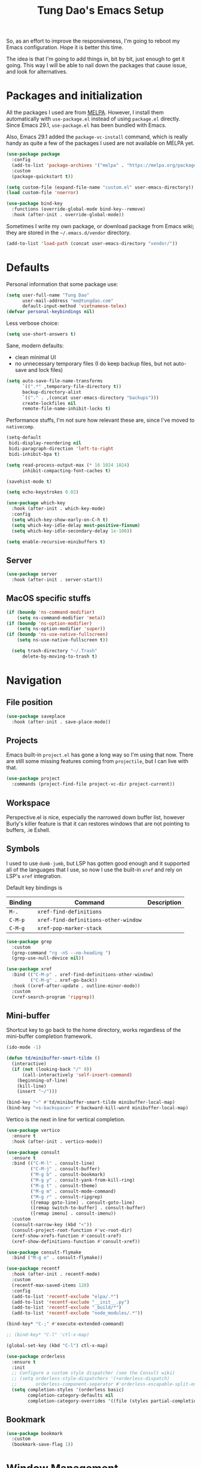 #+title: Tung Dao's Emacs Setup
#+startup: overview
#+property: header-args :tangle "~/.config/emacs/init.el" :results silent

So, as an effort to improve the responsiveness, I'm going to reboot my Emacs
configuration. Hope it is better this time.

The idea is that I'm going to add things in, bit by bit, just enough to get it
going. This way I will be able to nail down the packages that cause issue, and
look for alternatives.

* Packages and initialization

All the packages I used are from [[https://melpa.org][MELPA]]. However, I install them automatically
with =use-package.el= instead of using =package.el= directly. Since Emacs 29.1,
=use-package.el= has been bundled with Emacs.

Also, Emacs 29.1 added the =package-vc-install= command, which is really handy as
quite a few of the packages I used are not available on MELPA yet.

#+begin_src emacs-lisp
  (use-package package
    :config
    (add-to-list 'package-archives '("melpa" . "https://melpa.org/packages/") t)
    :custom
    (package-quickstart t))
#+end_src

#+begin_src emacs-lisp
  (setq custom-file (expand-file-name "custom.el" user-emacs-directory))
  (load custom-file 'noerror)
#+end_src

#+begin_src emacs-lisp
  (use-package bind-key
    :functions (override-global-mode bind-key--remove)
    :hook (after-init . override-global-mode))
#+end_src

Sometimes I write my own package, or download package from Emacs wiki; they
are stored in the =~/.emacs.d/vendor= directory.

#+begin_src emacs-lisp
  (add-to-list 'load-path (concat user-emacs-directory "vendor/"))
#+end_src


* Defaults

Personal information that some package use:

#+begin_src emacs-lisp
  (setq user-full-name "Tung Dao"
        user-mail-address "me@tungdao.com"
        default-input-method 'vietnamese-telex)
  (defvar personal-keybindings nil)
#+end_src

Less verbose choice:

#+begin_src emacs-lisp
  (setq use-short-answers t)
#+end_src

Sane, modern defaults:

- clean minimal UI
- no unnecessary temporary files (I do keep backup files, but not auto-save
  and lock files)

#+begin_src emacs-lisp
  (setq auto-save-file-name-transforms
        `((".*" ,temporary-file-directory t))
        backup-directory-alist
        `(("." . ,(concat user-emacs-directory "backups")))
        create-lockfiles nil
        remote-file-name-inhibit-locks t)
#+end_src

Performance stuffs, I'm not sure how relevant these are, since I've moved to =nativecomp=.

#+begin_src emacs-lisp
  (setq-default
   bidi-display-reordering nil
   bidi-paragraph-direction 'left-to-right
   bidi-inhibit-bpa t)

  (setq read-process-output-max (* 16 1024 1024)
        inhibit-compacting-font-caches t)
#+end_src

#+begin_src emacs-lisp
  (savehist-mode t)
#+end_src

#+begin_src emacs-lisp
  (setq echo-keystrokes 0.02)
#+end_src

#+begin_src emacs-lisp
  (use-package which-key
    :hook (after-init . which-key-mode)
    :config
    (setq which-key-show-early-on-C-h t)
    (setq which-key-idle-delay most-positive-fixnum)
    (setq which-key-idle-secondary-delay 1e-100))
#+end_src

#+begin_src emacs-lisp
  (setq enable-recursive-minibuffers t)
#+end_src

** Server

#+begin_src emacs-lisp
  (use-package server
    :hook (after-init . server-start))
#+end_src


** MacOS specific stuffs

#+begin_src emacs-lisp
  (if (boundp 'ns-command-modifier)
      (setq ns-command-modifier 'meta))
  (if (boundp 'ns-option-modifier)
      (setq ns-option-modifier 'super))
  (if (boundp 'ns-use-native-fullscreen)
      (setq ns-use-native-fullscreen t))

    (setq trash-directory "~/.Trash"
        delete-by-moving-to-trash t)
#+end_src


* Navigation

** File position

#+begin_src emacs-lisp
(use-package saveplace
  :hook (after-init . save-place-mode))
#+end_src

** Projects

Emacs built-in =project.el= has gone a long way so I'm using that now. There are
still some missing features coming from =projectile=, but I can live with that.

#+begin_src emacs-lisp
  (use-package project
    :commands (project-find-file project-vc-dir project-current))
#+end_src

** Workspace

Perspective.el is nice, especially the narrowed down buffer list, however
Burly's killer feature is that it can restores windows that are not pointing to
buffers, .ie Eshell.


** Symbols

I used to use =dumb-jumb=, but LSP has gotten good enough and it supported all
of the languages that I use, so now I use the built-in =xref= and rely on LSP's
=xref= integration.

Default key bindings is

| Binding   | Command                              | Description |
|-----------+--------------------------------------+-------------|
| =M-.=     | =xref-find-definitions=              |             |
| =C-M-p=   | =xref-find-definitions-other-window= |             |
| =C-M-g=   | =xref-pop-marker-stack=              |             |

#+begin_src emacs-lisp
  (use-package grep
    :custom
    (grep-command "rg -nS --no-heading ")
    (grep-use-null-device nil))

  (use-package xref
    :bind (("C-M-p" . xref-find-definitions-other-window)
           ("C-M-g" . xref-go-back))
    :hook ((xref-after-update . outline-minor-mode))
    :custom
    (xref-search-program 'ripgrep))
#+end_src

** Mini-buffer

Shortcut key to go back to the home directory, works regardless of the
mini-buffer completion framework.

#+begin_src emacs-lisp
  (ido-mode -1)

  (defun td/minibuffer-smart-tilde ()
    (interactive)
    (if (not (looking-back "/" 0))
        (call-interactively 'self-insert-command)
      (beginning-of-line)
      (kill-line)
      (insert "~/")))

  (bind-key "~" #'td/minibuffer-smart-tilde minibuffer-local-map)
  (bind-key "<s-backspace>" #'backward-kill-word minibuffer-local-map)
#+end_src

Vertico is the next in line for vertical completion.

#+begin_src emacs-lisp
 (use-package vertico
   :ensure t
   :hook (after-init . vertico-mode))
#+end_src

#+begin_src emacs-lisp
  (use-package consult
    :ensure t
    :bind (("C-M-l" . consult-line)
           ("C-M-j" . consult-buffer)
           ("M-g b" . consult-bookmark)
           ("M-g y" . consult-yank-from-kill-ring)
           ("M-g t" . consult-theme)
           ("M-g m" . consult-mode-command)
           ("M-g r" . consult-ripgrep)
           ([remap goto-line] . consult-goto-line)
           ([remap switch-to-buffer] . consult-buffer)
           ([remap imenu] . consult-imenu))
    :custom
    (consult-narrow-key (kbd "<"))
    (consult-project-root-function #'vc-root-dir)
    (xref-show-xrefs-function #'consult-xref)
    (xref-show-definitions-function #'consult-xref))

  (use-package consult-flymake
    :bind ("M-g e" . consult-flymake))
#+end_src

#+begin_src emacs-lisp
  (use-package recentf
    :hook (after-init . recentf-mode)
    :custom
    (recentf-max-saved-items 128)
    :config
    (add-to-list 'recentf-exclude "elpa/.*")
    (add-to-list 'recentf-exclude "__init__.py")
    (add-to-list 'recentf-exclude "_build/*")
    (add-to-list 'recentf-exclude "node_modules/.*"))
#+end_src

#+begin_src emacs-lisp
  (bind-key* "C-;" #'execute-extended-command)

  ;; (bind-key* "C-l" 'ctl-x-map)

  (global-set-key (kbd "C-l") ctl-x-map)
#+end_src

#+begin_src emacs-lisp
  (use-package orderless
    :ensure t
    :init
    ;; Configure a custom style dispatcher (see the Consult wiki)
    ;; (setq orderless-style-dispatchers '(+orderless-dispatch)
    ;;       orderless-component-separator #'orderless-escapable-split-on-space)
    (setq completion-styles '(orderless basic)
          completion-category-defaults nil
          completion-category-overrides '((file (styles partial-completion)))))
#+end_src

** Bookmark

#+begin_src emacs-lisp
  (use-package bookmark
    :custom
    (bookmark-save-flag 1))
#+end_src


* Window Management

Temporary "focus" on a buffer by maximizing it in the current frame.

#+begin_src emacs-lisp
  (defun td/toggle-maximize-buffer ()
    "Maximize buffer"
    (interactive)
    (if (= 1 (length (window-list)))
        (jump-to-register '_)
      (progn
        (window-configuration-to-register '_)
        (delete-other-windows))))

  (bind-key* [remap delete-other-windows] #'td/toggle-maximize-buffer)
  (bind-key* "M-C-o" #'td/toggle-maximize-buffer)
  (bind-key* "M-o" #'other-window)
#+end_src

Buffer location customization

#+begin_src emacs-lisp
  ;(tab-bar-mode t)

  (use-package window
    :custom
    (window-min-height 1)
    :config
    (add-to-list 'display-buffer-alist
                 '("\\*compilation\\*" (display-buffer-reuse-window display-buffer-below-selected)
                   (inhibit-same-window . t)
                   (window-height . 16)))
    (add-to-list 'display-buffer-alist
                 '("\\*Warnings\\*" display-buffer-in-direction
                   (direction . bottom)
                   (window-height . 8)))
    (add-to-list 'display-buffer-alist
                 '("\\*Help\\*"
                   (display-buffer-reuse-window display-buffer-pop-up-window)
                   (inhibit-same-window . t)))
    (add-to-list 'display-buffer-alist
                 '("\\*Org-Babel Error Output\\*" display-buffer-in-direction
                   (direction . bottom)
                   (window-height . 8)))
    ;; (add-to-list 'display-buffer-alist
    ;;              `(,(rx (| "inbox.org" "*Org Agenda*" "init.org"))
    ;;                (display-buffer-in-tab display-buffer-full-frame)
    ;;                (ignore-current-tab . t)
    ;;                (tab-name . "🚀 Org")
    ;;                (tab-group . "Org")))
    ;; (add-to-list 'display-buffer-alist
    ;;              `("\\*Org Src" display-buffer-full-frame))
    ;; (add-to-list 'display-buffer-alist
    ;;              `(,(rx (| "README.org" "WORKBOOK.org" "NOTES.org")) display-buffer-full-frame))
    )
#+end_src


* General Editing

#+begin_src emacs-lisp
  (use-package editorconfig
    :hook (after-init . editorconfig-mode))
#+end_src

#+begin_src emacs-lisp
  (use-package undo-fu-session
    :ensure t
    :hook (after-init . undo-fu-session-global-mode)
    :custom
    (undo-fu-session-incompatible-files '("/COMMIT_EDITMSG\\'")))

  (use-package vundo :ensure t)
#+end_src

#+begin_src emacs-lisp :tangle no
  (use-package evil
    :ensure t
    :hook (after-init . evil-mode)
    :custom
    (evil-cross-lines t)
    (evil-ex-substitute-global t)
    (evil-undo-system 'undo-redo))

  (use-package evil-surround
    :ensure t
    :hook (evil-mode . global-evil-surround-mode))
#+end_src

#+begin_src emacs-lisp
  (bind-key [remap zap-to-char] #'zap-up-to-char)
#+end_src

#+begin_src emacs-lisp
  (use-package uniquify
    :custom
    (uniquify-buffer-name-style 'forward))
#+end_src

#+begin_src emacs-lisp
  (use-package ibuffer
    :defer t
    :bind ([remap list-buffers] . ibuffer))
#+end_src

#+begin_src emacs-lisp
  (setq kill-do-not-save-duplicates t)
#+end_src

Basic settings:

#+begin_src emacs-lisp
  (setq-default
   tab-width 2
   indent-tabs-mode nil
   require-final-newline t
   reb-re-syntax 'string)
#+end_src

Editing utilities:

#+begin_src emacs-lisp
  (use-package crux
    :ensure t
    :hook (after-init . crux-reopen-as-root-mode)
    :bind (;; There's a built-in `switch-to-prev-buffer', but it is less helpful
           ;; since it is not allowing me to quickly switch between the most
           ;; recent buffers
           ("M-C-]" . crux-switch-to-previous-buffer)
           ("M-J" . join-line)
           ("M-=" . crux-cleanup-buffer-or-region)
           ("C-M-k" . crux-kill-whole-line)
           ("C-c D" . crux-delete-file-and-buffer)
           ("C-c C-o" . crux-open-with)
           ([remap kill-line] . crux-smart-kill-line))
    :config
    (crux-with-region-or-buffer indent-region)
    (crux-with-region-or-buffer untabify)
    (crux-with-region-or-point-to-eol kill-ring-save)
    (setq kill-do-not-save-duplicates t))

  (bind-key* "C-x C-k" #'kill-current-buffer)
  (bind-key* "C-c r" #'rename-visited-file)
  (bind-key* "s-n" #'next-buffer)
  (bind-key* "s-p" #'previous-buffer)
#+end_src

Create directory for the file if not exists:

#+begin_src emacs-lisp
  (defun td/make-new-directories ()
    (let ((dir (file-name-directory buffer-file-name)))
      (when (and buffer-file-name (not (file-exists-p dir)))
        (make-directory dir t))))

  (add-to-list 'find-file-not-found-functions #'td/make-new-directories)
#+end_src

Make the file executable if starting with "shebang":

#+begin_src emacs-lisp
  (add-hook 'after-save-hook #'executable-make-buffer-file-executable-if-script-p)
#+end_src

** Search and replace

#+begin_src emacs-lisp
  (use-package isearch
    :defer t
    :custom
    (isearch-wrap-pause 'no)
    (isearch-lazy-count t)
    (search-ring-max 256)
    (regexp-search-ring-max 200)
    :bind
    ([remap isearch-forward] . isearch-forward-regexp)
    ([remap isearch-backward] . isearch-backward-regexp))
#+end_src

#+begin_src emacs-lisp :tangle no
  (use-package isearch-mb
    :ensure t
    :hook (after-init . isearch-mb-mode))
#+end_src

#+begin_src emacs-lisp
  (use-package visual-regexp
    :ensure t
    :bind (("M-r" . vr/query-replace)
           ([remap query-replace] . vr/query-replace)
           ("C-M-r" . vr/mc-mark)))
#+end_src

** Long lines

Long lines are annoying. Auto wrap all texts at 80.

#+begin_src emacs-lisp
  (use-package autorevert
    :hook (after-init . global-auto-revert-mode))

  (setq-default
   comment-auto-fill-only-comments t
   fill-column 80)

  (add-hook 'text-mode-hook #'turn-on-auto-fill)
#+end_src

** Whitespace

Cleanup whitespaces automatically on save.

#+begin_src emacs-lisp
  (use-package whitespace
    :commands (whitespace-cleanup)
    :hook (before-save . whitespace-cleanup)
    :config
    (setq whitespace-style (remove 'newline-mark whitespace-style)))
#+end_src

** Parenthesis

Parenthesis come in pairs, that's why they are cumbersome to deal with. Better
use =smart-parens= to manage them. However the command name use words from an
arcane language :(, so I put together a table of human-readable description of
the commands. All key bindings are started with =M-s=.

| Bindings  | Command                | Description                                         |
|-----------+------------------------+-----------------------------------------------------|
| =DEL=     | =sp-splice-sexp=       | Delete surrounding pair                             |
| =M-S=     | =sp-rewrap-sexp=       | Replace the surrounding pair                        |
| =<right>= | =sp-slurp-hybrid-sexp= | Extend the pair to include items to the right       |
| =<left>=  | =sp-forward-barf-sexp= | Shrink the pair, the right-most item is put outside |

NOTE: This package is huge, I'm still learning it.

#+begin_src emacs-lisp :tangle no
  (use-package smartparens
    :ensure t
    :hook ((prog-mode . smartparens-mode))
    :bind (("M-s DEL" . sp-splice-sexp)
           ("M-S" . sp-rewrap-sexp)
           ("M-s <right>" . sp-slurp-hybrid-sexp)
           ("C-S-f" . sp-slurp-hybrid-sexp)
           ("M-s <left>" . sp-forward-barf-sexp)
           ("C-M-a" . sp-beginning-of-sexp)
           ("C-M-e" . sp-end-of-sexp)
           ("M-K" . sp-kill-sexp)
           ("M-]" . sp-select-next-thing))
    :config
    (sp-pair "{" nil
             :post-handlers '(:add ("||\n[i]" "RET") ("| " "SPC")))
    (sp-pair "[" nil
             :post-handlers '(:add ("||\n[i]" "RET") ("| " "SPC")))
    (sp-pair "(" nil
             :post-handlers '(:add ("||\n[i]" "RET") ("| " "SPC"))))
#+end_src

#+begin_src emacs-lisp
  (use-package paren
    :hook (after-init . show-paren-mode)
    :custom
    (show-paren-delay 0)
    (show-paren-context-when-offscreen 'overlay))

  (use-package elec-pair
    :hook (after-init . electric-pair-mode))
#+end_src

#+begin_src emacs-lisp
  (defun td/mark-line-dwim ()
    (interactive)
    (call-interactively #'beginning-of-line)
    (call-interactively #'set-mark-command)
    (call-interactively #'end-of-line))

  (bind-key "M-C-SPC" #'td/mark-line-dwim)

  (use-package delsel
    :hook (after-init . delete-selection-mode))
#+end_src

** Snippets

I've since switched to =Tempel= instead of =Yasnippet=. With Copilot, the
suggestions is my snippet/template. Coupled with Eglot/LSP for
function/method-based templates, I rarely need a library of
snippets/templates. For the occasional needs that is specific to me/my workflow,
a more minimal template library like =Tempo=/=Tempel= is suffice.

I settled with =Tempel=, it polished some of the rough edges with =Tempo=, namely:

- Per-language/major-mode templates. =Tempo= does support this in the form of
  tags, however it requires some glue code, while =Tempel= has built-in support
- Temporary key map for moving between placeholders/poi/marks

Since the template definition is compatible between the 2, I can easily move to
=Tempo= in the future if it added support for the 2 points above.

#+begin_src emacs-lisp
  (use-package tempel
    :ensure t
    :hook (after-init . global-tempel-abbrev-mode)
    :bind (("M-+" . tempel-complete)
           ("M-*" . tempel-insert)))
#+end_src

  Tempo integration code for future reference:

#+begin_src emacs-lisp :tangle no
    (defun td/tempo-space-dwim ()
      (interactive "*")
      (or (tempo-expand-if-complete) (insert " ")))

    (defun td/tempo-forward-mark-dwim ()
      (interactive)
      (or (tempo-forward-mark) (forward-paragraph)))

    (use-package tempo
      :functions (tempo-define-template tempo-expand-if-complete)
      :bind (("M-+" . tempo-complete-tag)
             ("SPC" . td/tempo-space-dwim)
             ("M-}" . td/tempo-forward-mark-dwim))
      :custom
      (tempo-insert-region t)
      :init
      (tempo-define-template tempo-expand-if-complete)))
#+end_src

** Alignment

#+begin_src emacs-lisp
  (use-package align
    :bind (("C-c =" . align))
    :config
    (add-to-list 'align-rules-list
                 '(js-object-props
                   (modes . '(js-mode js2-mode))
                   (regexp . "\\(\\s-*\\):")
                   (spacing . 0)))
    (add-to-list 'align-rules-list
                 '(css-declaration
                   (modes . '(css-mode))
                   (regexp . "^\\s-*\\w+:\\(\\s-*\\).*;")
                   (group 1)))
    (add-to-list 'align-rules-list
                 '(haskell-record-fields
                   (modes . '(haskell-mode))
                   (regexp . "\\(\\s-*\\)::")
                   (spacing . 1)))
    (add-to-list 'align-rules-list
                 '(haskell-aeson-fields
                   (modes . '(haskell-mode))
                   (regexp . "\\(\\s-*\\).=")
                   (spacing . 1))))
#+end_src

** Diff

#+begin_src emacs-lisp
  (use-package ediff
    :defer t
    :custom
    (ediff-keep-variants nil)
    (ediff-window-setup-function 'ediff-setup-windows-plain)
    (ediff-split-window-function 'split-window-horizontally))
#+end_src


* Shell and remote

#+begin_src emacs-lisp
  (use-package exec-path-from-shell
    :ensure t
    :hook (after-init . exec-path-from-shell-initialize))
#+end_src

#+begin_src emacs-lisp
  (use-package envrc
    :ensure t
    :hook (after-init . envrc-global-mode))
#+end_src

#+begin_src emacs-lisp
  (use-package comint
    :bind ("C-c C-l" . comint-clear-buffer))
#+end_src

#+begin_src emacs-lisp :tangle no
  (defun td/detached-notification-function (session)
    "Issue a notification when SESSION transitions from active to inactive.
  This function uses the `terminal-notifier' command line utility."
    (let ((status (detached-session-status session))
          (host (detached-session-host-name session)))
      (start-process
       "terminal-notifier"
       nil
       "terminal-notifier"
       "-sender" "org.gnu.Emacs"
       "-activate" "org.gnu.Emacs"
       "-title" (pcase status
                  ('success (format "Detached finished [%s]" host))
                  ('failure (format "Detached failed [%s]" host)))
       "-message" (detached-session-command session))))

  (use-package detached
    :ensure t
    :functions (detached-session-command
                detached-session-host-name
                detached-session-status)
    :hook (after-init . detached-init)
    :bind (([remap async-shell-command] . detached-shell-command)
           ([remap compile] . detached-compile-compile)
           ([remap recompile] . detached-compile-recompile)
           ("C-x C-d" . detached-open-session))
    :custom
    (detached-show-output-on-attach t)
    (detached-notification-function #'td/detached-notification-function))

  (connection-local-set-profile-variables
   'remote-detached
   '((detached-shell-program . "/bin/bash")
     (detached-session-directory . "/tmp/detached")))

  (connection-local-set-profiles
   '(:application tramp :protocol "ssh") 'remote-detached)
#+end_src

** EShell

#+begin_src emacs-lisp
  (use-package eshell-toggle
    :ensure t
    :bind* (("C-c C-s" . eshell-toggle))
    :custom
    (eshell-toggle-use-git-root t))

  (use-package eshell-up
    :ensure t
    :functions eshell-up
    :defer t
    :config
    (defalias 'eshell/up 'eshell-up))

  (use-package eshell-z
    :ensure t
    :functions eshell/z
    :defer t)

  ;; (use-package eshell-vterm
  ;;   :ensure t
  ;;   :defer t
  ;;   :hook (after-init . eshell-vterm-mode))

  (defun td/eshell-pwd ()
    (replace-regexp-in-string
     (regexp-quote (expand-file-name "~"))
     "~"
     (eshell/pwd)))

  (defun td/eshell-prompt ()
    (format
     "\n%s@%s in %s\n%s "
     (propertize user-login-name 'face '(:foreground "#dc322f"))
     (propertize (or (getenv "HOST") (system-name)) 'face '(:foreground "#b58900"))
     (propertize (td/eshell-pwd) 'face '(:foreground "#859900"))
     (if (= (user-uid) 0)
         (propertize "#" 'face '(:foreground "red")) "$")))

  (use-package eshell
    :functions (eshell/pwd)
    :custom
    (eshell-prompt-function #'td/eshell-prompt)
    (eshell-prompt-regexp "^[^#$\\n]*[#$] ")
    (eshell-highlight-prompt nil)
    (eshell-scroll-to-bottom-on-input t)
    :config
    (defalias 'eshell/e #'find-file)
    (with-eval-after-load "crux"
      (defalias 'eshell/open #'crux-open-with)))
#+end_src

** Tramp

#+begin_src emacs-lisp
  (use-package tramp
    :custom
    (tramp-allow-unsafe-temporary-files t)
    (tramp-default-method "ssh")
    :config
    (add-to-list 'auth-sources (expand-file-name "authinfo.gpg" user-emacs-directory))
    (add-to-list 'auth-sources 'macos-keychain-generic t)
    (add-to-list 'tramp-connection-properties '("/ssh:" "direct-async-process" t)))
#+end_src

Some speedup for Tramp:

#+begin_src emacs-lisp
  (use-package vc
    :custom
    (vc-follow-symlinks t)
    (vc-handled-backends '(Git)))
#+end_src


* Programming

Native LSP support via =Eglot= since Emacs 29.1

#+begin_src emacs-lisp
  ;; https://github.com/fwcd/kotlin-language-server/blob/main/TROUBLESHOOTING.md
  (setenv "JAVA_OPTS" "-Xmx4g")
#+end_src

#+begin_src emacs-lisp
  (setq read-process-output-max (* 8 1024 1024))

  (use-package eglot
    :hook ((kotlin-ts-mode . eglot-ensure)
           (js-ts-mode . eglot-ensure)
           (typescript-ts-mode . eglot-ensure)
           (tsx-ts-mode . eglot-ensure)
           (go-ts-mode . eglot-ensure)
           (ocaml-ts-mode . eglot-ensure)
           (tuareg-mode . eglot-ensure))
    :bind ("C-c C-a" . eglot-code-actions)
    :custom
    (eglot-autoshutdown t)
    (eglot-connect-timeout 300)
    (eglot-ignored-server-capabilities '(:documentFormattingProvider
                                         :documentRangeFormattingProvider
                                         :documentOnTypeFormattingProvider
                                         :documentHighlightProvider))
    :config
    (add-to-list 'eglot-server-programs '(kotlin-ts-mode "kotlin-language-server"))
    (add-to-list 'eglot-server-programs '(ocaml-ts-mode "ocamllsp"))
    ;; https://www.reddit.com/r/emacs/comments/17jrsmv/comment/k74b3tg/?utm_source=share&utm_medium=web2x&context=3
    ;; (advice-add 'jsonrpc--log-event :override #'ignore)
    )

  (use-package eglot-booster
    ;:vc (:url "https://github.com/jdtsmith/eglot-booster.git" :branch "main")
    ;:ensure t
    :after eglot
    :functions eglot-booster-mode
    :config (eglot-booster-mode))
#+end_src

#+begin_src emacs-lisp :tangle no
  (use-package lsp-mode
    :ensure t
    :commands lsp
    :hook ((kotlin-ts-mode . lsp)
           (js-ts-mode . lsp)
           (typescript-ts-mode . lsp)
           (tsx-ts-mode . lsp)
           (go-ts-mode . lsp)
           (tuareg-mode . lsp)
           (python-mode . lsp)
           (lsp-mode . lsp-enable-which-key-integration))
    :custom
    (lsp-keymap-prefix "C-c l")
    (lsp-headerline-breadcrumb-enable nil)
    (lsp-enable-indentation nil)
    (lsp-enable-on-type-formatting nil)
    (lsp-enable-symbol-highlighting nil))
#+end_src

#+begin_src emacs-lisp
  (use-package eldoc
    :config
    (setq eldoc-display-functions '(eldoc-display-in-buffer)))
#+end_src

Native Tree-sitter support since Emacs 29

#+begin_src emacs-lisp
  (defun td/treesit-mark-node (node)
    (goto-char (treesit-node-start node))
    (call-interactively #'set-mark-command)
    (goto-char (treesit-node-end node)))

  (defun td/tressit-expand-region ()
    "Poor man's expand-region, worked surprisingly well for me"
    (interactive)
    (let ((start (if (region-active-p) (region-beginning) 1))
          (end (if (region-active-p) (region-end) 1))
          (node (if (region-active-p)
                    (treesit-node-parent
                     (treesit-node-on (region-beginning) (region-end)))
                  (treesit-node-at (point)))))
      (if (or (/= start (treesit-node-start node))
              (/= end (treesit-node-end node)))
          (td/treesit-mark-node node)
        (forward-char)
        (td/tressit-expand-region))))

  (bind-key "M--" #'td/tressit-expand-region)

  (use-package treesit
    :functions (treesit-node-on
                treesit-node-at
                treesit-node-parent
                treesit-node-start
                treesit-node-end)
    :config
    (add-to-list 'treesit-extra-load-path "/opt/local/lib")
    (add-to-list 'treesit-language-source-alist '(dockerfile . ("https://github.com/camdencheek/tree-sitter-dockerfile.git")))
    (add-to-list 'treesit-language-source-alist '(kotlin . ("https://github.com/fwcd/tree-sitter-kotlin.git")))
    (add-to-list 'treesit-language-source-alist '(org . ("https://github.com/milisims/tree-sitter-org.git")))
    (add-to-list 'treesit-language-source-alist '(nix . ("https://github.com/nix-community/tree-sitter-nix.git"))))

  (use-package typescript-ts-mode
    :mode (("\\.ts\\'" . tsx-ts-mode)
           ("\\.tsx\\'" . tsx-ts-mode)))

  (use-package go-ts-mode
    :mode (("go.mod$" . go-mod-ts-mode)
           ("\\.go\\'" . go-ts-mode))
    :custom
    (go-ts-mode-indent-offset 2))

  (use-package dockerfile-ts-mode
    :mode ("Dockerfile$" . dockerfile-ts-mode))

  (use-package yaml-ts-mode
    :mode (("\\.yaml\\'" . yaml-ts-mode)
           ("\\.yml\\'" . yaml-ts-mode)))
p
  (setq
   major-mode-remap-alist
   '((js-mode . js-ts-mode)
     (typescript-mode . typescript-ts-mode)
     (json-mode . json-ts-mode)
     (css-mode . css-ts-mode)
     ;; (python-mode . python-ts-mode)
     ))
#+end_src

** Auto completion

I use auto completion sparingly, using Corfu.

#+begin_src emacs-lisp
  (use-package corfu
    :ensure t
    :hook (after-init . global-corfu-mode)
    :bind* (:map corfu-map
                 ("SPC" . corfu-insert-separator)
                 ("C-n" . corfu-next)
                 ("C-p" . corfu-previous))
    :custom
    (corfu-cycle t)
    (corfu-echo-documentation 0.1))
#+end_src

#+begin_src emacs-lisp
  (use-package dabbrev
    :bind (("M-/" . dabbrev-completion)
           ("C-M-/" . completion-at-point)))
#+end_src

#+begin_src emacs-lisp
  (use-package copilot
    :vc (:url "https://github.com/copilot-emacs/copilot.el.git" :branch "main")
    :ensure t
    :functions copilot-mode
    :bind (("C-j" . copilot-accept-completion))
    :hook ((mhtml-mode . copilot-mode)
           (css-ts-mode . copilot-mode)
           (html-ts-mode . copilot-mode)
           (js-ts-mode . copilot-mode)
           (typescript-ts-mode . copilot-mode)
           (tsx-ts-mode . copilot-mode)
           (kotlin-ts-mode . copilot-mode)
           (go-ts-mode . copilot-mode)
           (python-mode . copilot-mode)))
#+end_src

** Error checking

#+begin_src emacs-lisp
  (use-package flymake
    :defer t
    :bind (:map flymake-mode-map
                ("C-c e n" . flymake-goto-next-error)
                ("C-c e p" . flymake-goto-prev-error)))
#+end_src

** Version Control

Git has won the version control war, everyone uses Git now. Emacs'
built-in VC has great support for git but Magit is godsend.

#+begin_src emacs-lisp
  (use-package magit
    :ensure t
    :bind ("C-x p v" . magit)
    :custom
    (magit-display-buffer-function 'magit-display-buffer-fullframe-status-v1)
    :config
    (remove-hook 'server-switch-hook 'magit-commit-diff)
    (remove-hook 'with-editor-filter-visit-hook 'magit-commit-diff))
#+end_src

** Compile

I use =compile= not only for compilation but also as a generic method to run
repetitive tasks. For example, I to run unit tests repeatedly, I first run
=M-x compile= with the test commands. Subsequence =recompile= call will
re-run the tests.

#+begin_src emacs-lisp
  (require 'ansi-color)

  (defun td/colorize-compilation-buffer ()
    (read-only-mode -1)
    (ansi-color-apply-on-region compilation-filter-start (point))
    (read-only-mode t))

  (use-package compile
    :bind ("C-c m" . recompile)
    :hook (compilation-filter . td/colorize-compilation-buffer)
    :custom
    (compilation-ask-about-save nil)
    (compilation-scroll-output t))
#+end_src

** Code folding

TDB: waiting for folding support with Treesitter

** Web Development

#+begin_src emacs-lisp
  (defun td/format-html-attributes ()
    (interactive)
    (save-excursion
      (re-search-backward "<")
      (while (not (looking-at "[\n\r/]"))
        (re-search-forward "\s+[^=]+=")
        (goto-char (match-beginning 0))
        (newline-and-indent))))

  (bind-key "C-M-=" #'td/format-html-attributes)
#+end_src

#+begin_src emacs-lisp
  (use-package emmet-mode
    :ensure t
    :hook (mhtml-mode . emmet-mode)
    :bind ("C-M-<return>" . emmet-expand-line)
    :config
    (unbind-key "C-j" emmet-mode-keymap))
#+end_src

#+begin_src emacs-lisp
  (use-package sgml-mode
    :mode (("\\.svg" . sgml-mode)))
#+end_src

** CSS

#+begin_src emacs-lisp
  (use-package css-mode
    :mode "\\.css\\'"
    :config
    (setq css-indent-offset 2))
#+end_src

#+begin_src emacs-lisp
  (use-package rainbow-mode
    :ensure t
    :defer t
    :hook (css-mode . rainbow-mode))
#+end_src

** JavaScript

Like most people I used to use =js2-mode= for all my JavaScript editing,
including JSX. Since I'm no longer write as much JavaScript, and I will use
=es-lint= for syntax checking anyways, I think I'm going to give the built-in
=js-mode= a try.

#+begin_src emacs-lisp
  (use-package js
    :mode (("\\.eslintrc$" . js-ts-mode))
    :config
    (setq js-indent-level 2
          js-indent-first-init 'dynamic
          js-switch-indent-offset 2
          js-enabled-frameworks '(javascript)))
#+end_src

** Python

** Haskell

I'm also a Haskell beginner :). Setting up Haskell with Emacs is relatively
easy. There's also a catch-all IDE-like mode called =intero=, by the very
same folk who runs =stack=.

#+begin_src emacs-lisp :tangle no
  (use-package haskell-mode
    :ensure t
    :mode (("\\.hs\\'" . haskell-mode))
    :hook ((haskell-mode . copilot-mode)
           (haskell-mode . eglot-ensure))
    :bind (([remap haskell-mode-format-imports] . haskell-sort-imports))
    :custom
    (haskell-program-name "cabal repl"))
#+end_src

#+begin_src emacs-lisp :tangle no
  (use-package lsp-haskell
    :ensure t
    :custom
    (lsp-haskell-server-path "haskell-language-server-wrapper"))
#+end_src

** OCaml

I'm a Python veteran. When I have the opportunity to, I tried to use
Haskell. Recently I have been looking into OCaml, it seems like a very good,
practical choice.

The following are the issues I have working in Python and Haskell, they are the
reason I'm considering OCaml as my main language. Hopefully I'll get a better
experience with OCaml. Besides the fact that OCaml is strongly-typed and can be
used for both the web and server, following are my bad experiences with either
Python or Haskell:

1. Python:
   - No good package manager: poetry used to be the silver bullet, combining
     =pyenv= and =pipenv=, while also fixing their issues. For what it's worth,
     Poetry is miles better than the previous solutions, yet it still suffers
     from problems that are unbearable for me.
   - The lack of types. That alone is a serious drawback for me. Sure I can add
     type annotations and use mypy, but unless libraries are also shipped with
     type definitions, those provides very limited guarantee, which defeats the
     purpose of having types in the first place.
   - Library breaking changes: cryptonite changed and broke my code producing
     APNS push packages. It can't be detected until it's shipped to production,
     so it's really bad.

 2. Haskell
   - Stack breaks.
   - The compiler is slow, and there's no good story regarding cross-compile. My
     guess is that the runtime is so sophisticated that it has to be linked to
     at least libc, hence making producing static binaries much harder.
   - Lack of production oriented library/framework. It's kind of like with
     Clojure, the libraries are there and they are excellent, but there is no
     standard bundle requiring a lot of wiring setting up a project. OCaml has Sihl.
   - I was told that OCaml is worse than Haskell regarding libraries, but in my
     experience that is not true. OCaml might have less libraries, but they are
     much more comprehensive and well-maintained. A lot of the libraries in the
     Haskell world seems to be a one-off experiment, or an one-time job then
     abandoned at best. (I'm talking about iCalendar, and there are many other cases).

#+begin_src emacs-lisp :tangle no
  (use-package tuareg
    :ensure t)

  (use-package reason-mode
    :ensure t)
#+end_src

** Java

** Kotlin

#+begin_src emacs-lisp
  (use-package kotlin-ts-mode
    :ensure t
    :mode (("\\.kt\\'" . kotlin-ts-mode)
           ("\\.kts\\'" . kotlin-ts-mode)))
#+end_src

** Terraform

#+begin_src emacs-lisp
  (use-package terraform-mode
    :ensure t
    :mode (("\\.tf" . terraform-mode))
    :custom (terraform-format-on-save t))
#+end_src

** SQL

#+begin_src emacs-lisp
  (use-package sql
    :custom
    (sql-postgres-login-params
     '((user :default "postgres")
       (database :default "postgres")
       (server :default "localhost")
       (port :default 5432))))
#+end_src

** Misc

These are supports for other stuffs that I used:

#+begin_src emacs-lisp :tangle no
  (use-package nix-ts-mode
    :ensure t)
#+end_src

#+begin_src emacs-lisp :tangle no
  (use-package markdown-mode
    :ensure t
    :mode (("\\.md$" . markdown-mode)
           ("\\.markdown$" . markdown-mode))
    :config
    ;; Requires 'pip3 install --user markdown'
    (setq markdown-command "python3 -m markdown -x extra"))
#+end_src


* Document and management

I use Org for almost everything. Blogging, task management, API documentation,
literate programming.

** Tracking and tasks management

I tried many management tools: Wunderlist, Todoist, Google Calendar
.etc. However all of them are missing something really crucial for me. For
example Wunderlist has agenda overview, but lacks adding note to
tasks. Evernote has execllent note support, but their project management is
just barebone, not much than a todo list.

Org on the other hand lacks notification and ubiquitous access. I'm looking
for a solution though.

Here's my basic Org setup:

- A default =inbox.org= on Desktop for tasks capturing and project management
- Nicer display with inline images
- Enable GTD todo keyword sequence and time logging

#+begin_src emacs-lisp
  (use-package ob-plantuml
    :config
    (setq org-plantuml-jar-path "/opt/local/share/java/plantuml/plantuml.jar"))

  (defun td/org-electric-pair ()
    (setq-local
     electric-pair-inhibit-predicate
     `(lambda (c)
        (if (char-equal c ?<) t (,electric-pair-inhibit-predicate c)))))

  (use-package org
    :hook ((org-mode . org-indent-mode)
           (org-mode . td/org-electric-pair))
    :custom
    (org-directory "~/Documents/Journal")
    (org-default-notes-file (expand-file-name "inbox.org" org-directory))
    (org-agenda-files `(,org-directory))
    (org-agenda-skip-unavailable-files t)
    (org-hide-leading-stars t)
    (org-clock-persist 'history)
    ;; (org-refile-targets '(("~/Desktop/archive.org" . (:level . 1))))
    (org-startup-with-inline-images t)
    (org-todo-keywords
     '((sequence "TODO(t@)" "WAITING(w@)" "|" "DONE(d@/!)" "CANCELED(c@)")))
    (org-src-fontify-natively t)

    :config
    (require 'org-tempo)
    (org-clock-persistence-insinuate)
    (org-babel-do-load-languages
     'org-babel-load-languages
     '((emacs-lisp . t)
       (http . t)
       (plantuml . t)
       (python . t)
       (shell . t)
       (js . t)
       (kotlin . t)
       (sql . t))))
#+end_src

Agenda overview and filtering. Org provides a bunch of quick overviews:

| Binding                | Description                                   |
|------------------------+-----------------------------------------------|
| =C-c o a t=, =C-c o t= | List the TODO items                           |
|------------------------+-----------------------------------------------|
| =C-c o a #=            | List stuck projects, see =org-stuck-projects= |
|------------------------+-----------------------------------------------|
| =C-c o a s=            | Search Org headers                            |

Stuck projects are:

- Top level outlines that have the tag =project=
- Without holding state (waiting/done/canceled)
- But don't have any todo items

#+begin_src emacs-lisp
  (use-package org-agenda
    :bind (("C-c o a" . org-agenda)
           ("C-c o t" . org-todo-list))
    :config
    (setq org-agenda-restore-windows-after-quit t
          org-agenda-window-setup 'current-window
          org-stuck-projects
          '("+project+LEVEL=1/-WAITING-DONE-CANCELED" ("TODO" "WAITING") nil "")))
#+end_src

** Note taking

As stated earlier, I practice GTD. Working projects and new stuffs go to
=inbox.org= file. Old tasks are archived to =archive.org=. Here's my
=org-capture= templates to dump stuffs to =inbox/note=

#+begin_src emacs-lisp
  (use-package org-capture
    :bind* (("C-c o c" . org-capture))
    :custom
    (org-capture-templates
     `(("t" "Inbox item" entry
        (file+headline "~/Desktop/inbox.org" "Inbox") nil)
       ("l" "TIL" entry
        (file+olp+datetree "~/Desktop/inbox.org" "TIL") nil
        :jump-to-captured t)
       ("b" "Blog" entry
        (file+olp+datetree "~/Desktop/inbox.org" "Blog") nil
        :jump-to-captured t))))
#+end_src

** Literate programming

Org Babel for literate programming and API documentation.

#+begin_src emacs-lisp
  (use-package ob-core
    :defer t
    :hook (org-babel-after-execute . org-display-inline-images)
    :custom
    (org-confirm-babel-evaluate nil))

  (use-package ob-http
    :defer t
    :ensure t
    :custom
    (ob-http:max-time 180)
    (ob-http:remove-cr t))

  (use-package ob-python
    :defer t
    :custom
    (org-babel-python-command "python3"))
#+end_src

** Spell checking

#+begin_src emacs-lisp :tangle no
  (use-package ispell
    :bind ("s-i" . ispell-word)
    :config
    (setq ispell-program-name "aspell"
          ispell-extra-args
          '("--sug-mode=ultra" "--lang=en_US" "--personal=~/.emacs.d/dictionary")
          ispell-skip-html t
          ispell-silently-savep t
          ispell-really-aspell t))

  (use-package flyspell
    :defer t
    :hook (org-mode . flyspell-mode))
#+end_src


* Appearance

I love eye candy <3. I put quite a lot of efforts to make Emacs look
the way I liked.

#+begin_src emacs-lisp
  (setq inhibit-startup-screen t
        visible-bell nil
        ring-bell-function 'ignore
        scroll-preserve-screen-position t
        scroll-margin 8
        scroll-conservatively 101
        auto-window-vscroll nil)

  ;; (pixel-scroll-precision-mode t)
#+end_src

I use mouse scroll a lot, and with the default key binding it would accidentally
change the text scale. I don't want this behavior, hence unbind the key here.

#+begin_src emacs-lisp
  (unbind-key "C-<mouse-5>")
  (unbind-key "C-<mouse-4>")
  (unbind-key "C-<wheel-down>")
  (unbind-key "C-<wheel-up>")
#+end_src

Default window configuration: half-left of the screen, no scroll bars, no menu
bars, no cursor blinking. And btw, nothing beats the classic Monaco. "Menlo",
"Source Code Pro" and "Fira Code" come close, currently I have to use them for
bold and ligatures support :(.

#+begin_src emacs-lisp
  (setq
   fringes-outside-margins t
   default-frame-alist
   `((left-fringe . 8) (right-fringe . 4)
     (border-width . 0) (internal-border-width . 0)
     (font . "Monaco 14")
     ;; (font . "JetBrains Mono NL 14")
     ;; (font . "Agave 16")
     ;; (font . "Ubuntu Mono 16")
     (tool-bar-lines . 0)
     (fullscreen . maximized)
     (ns-appearance . dark)
     (vertical-scroll-bars . nil)))

  (blink-cursor-mode -1)
  (tool-bar-mode -1)
  (setq-default cursor-in-non-selected-windows nil)

  (unless (display-graphic-p)
    (menu-bar-mode -1))
#+end_src

Hide unnecessary long mode line mode list

#+begin_src emacs-lisp
  (use-package minions :ensure t :hook (after-init . minions-mode))
#+end_src

#+begin_src emacs-lisp
  (use-package hl-line :hook (after-init . global-hl-line-mode))
#+end_src

Truncate lines:

#+begin_src emacs-lisp
  (setq-default truncate-lines t)
#+end_src

#+begin_src emacs-lisp :tangle no
  (use-package highlight-indentation
    :ensure t
    :hook ((python-mode . highlight-indentation-mode)
           (yaml-mode . highlight-indentation-mode)
           (yaml-ts-mode . highlight-indentation-mode))
    :custom
    (highlight-indentation-blank-lines t))
#+end_src

Some preferences that I set for all the theme. Per documentation, the custom
theme named =user= will always have the highest priority.

#+begin_src emacs-lisp
  (use-package doom-themes
    :ensure t
    :init (load-theme 'doom-ayu-mirage t))
#+end_src

#+begin_src emacs-lisp
  (custom-theme-set-faces
   'user
   '(font-lock-comment-face ((t :slant normal)))
   '(font-lock-comment-delimiter-face ((t :slant normal)))
   '(font-lock-string-face ((t :slant normal)))
   '(font-lock-constant-face ((t :slant normal)))

   '(line-number ((t :slant normal :foreground nil :inherit font-lock-comment-face)))
   '(line-number-current-line ((t :slant normal)))
   '(fringe ((t :inherit line-number :background unspecified)))
   ;;'(vertical-border ((t :foreground "#000")))

   ;;'(mode-line-buffer-id ((t :foreground "#deae3e")))
   ;;'(mode-line ((t :inherit line-number-current-line :foreground nil :background nil :box (:style 'flat))))
   ;;'(mode-line-inactive ((t :inherit line-number :background nil :foreground nil)))
   ;;'(cursor ((t :background "orange")))
   )
#+end_src

Line and column numbers, which I find only helpful when tracking
down compiler error :(.

#+begin_src emacs-lisp
  (column-number-mode t)
  (line-number-mode t)

  (use-package display-line-numbers
    :hook (after-init . global-display-line-numbers-mode)
    :custom
    (display-line-numbers-width-start 100))
#+end_src

The default line continuation indicator is too standout and distracting for me.

#+begin_src emacs-lisp
  (define-fringe-bitmap 'halftone
    [#b10100000
     #b01010000]
    nil nil '(top t))

  (setcdr (assq 'continuation fringe-indicator-alist) '(nil halftone))
  (setcdr (assq 'truncation fringe-indicator-alist) '(nil halftone))
#+end_src

Display change marker based on =git=. I usually turn this off because it is
kind of distracting, but it is really helpful sometimes.

#+begin_src emacs-lisp
  (defun td/diff-hl-fringe-bmp (_type _pos) 'halftone)

  (defun td/diff-hl-overlay-modified (ov after-p beg end &optional len)
    "No-op. Markers disappear and reapear is annoying to me.")

  (use-package diff-hl
    :ensure t
    :hook (after-init . global-diff-hl-mode)
    :custom
    (diff-hl-draw-borders nil)
    (diff-hl-fringe-bmp-function #'td/diff-hl-fringe-bmp)
    (diff-hl-disable-on-remote t)
    :config
    (custom-theme-set-faces
     'user
     '(diff-hl-insert ((t (:inherit nil :background unspecified :foreground "#81af34"))))
     '(diff-hl-delete ((t (:inherit nil :background unspecified :foreground "#ff0000"))))
     '(diff-hl-change ((t (:inherit nil :background unspecified :foreground "#deae3e")))))

    (advice-add 'diff-hl-overlay-modified :override #'td/diff-hl-overlay-modified))
#+end_src


* Misc

#+begin_src emacs-lisp
  (use-package dired
    :custom
    (dired-recursive-deletes 'always)
    (dired-auto-revert-buffer t))
#+end_src

#+begin_src emacs-lisp
  (defun td/refresh-front-most-tab ()
    (interactive)
    (shell-command "osascript -e 'tell application \"Microsoft Edge\" to reload active tab of window 1'"))

  (bind-key* "C-M-r" #'td/refresh-front-most-tab)
#+end_src

#+begin_src emacs-lisp :tangle no
  (use-package kubel
    :ensure t
    :defer t
    :custom
    (kubel-kubectl "/opt/local/bin/kubectl"))
#+end_src


* Ideas


* Init file generation

Where the magic happen!

#+begin_src text :tangle no
  # Local Variables:
  # eval: (add-hook 'after-save-hook (lambda () (org-babel-tangle) (byte-recompile-file "~/.config/emacs/init.el")) nil t)
  # End:
#+end_src
